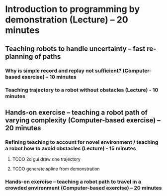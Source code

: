

* Introduction to programming by demonstration (Lecture) – 20 minutes

** Teaching robots to handle uncertainty – fast re-planning of paths
*** Why is simple record and replay not sufficient? (Computer-based exercise) – 10 minutes
*** Teaching trajectory to a robot without obstacles (Lecture) - 10 minutes	
** Hands-on exercise – teaching a robot path of varying complexity (Computer-based exercise) – 20 minutes
*** Refining teaching to account for novel environment / teaching a robot how to avoid obstacles (Lecture) - 15 minutes
**** TODO 2d gui draw one trajectory
**** TODO generate spline from demonstration 	

*** Hands-on exercise – teaching a robot path to travel in a crowded environment (Computer-based exercise) – 20 minutes

